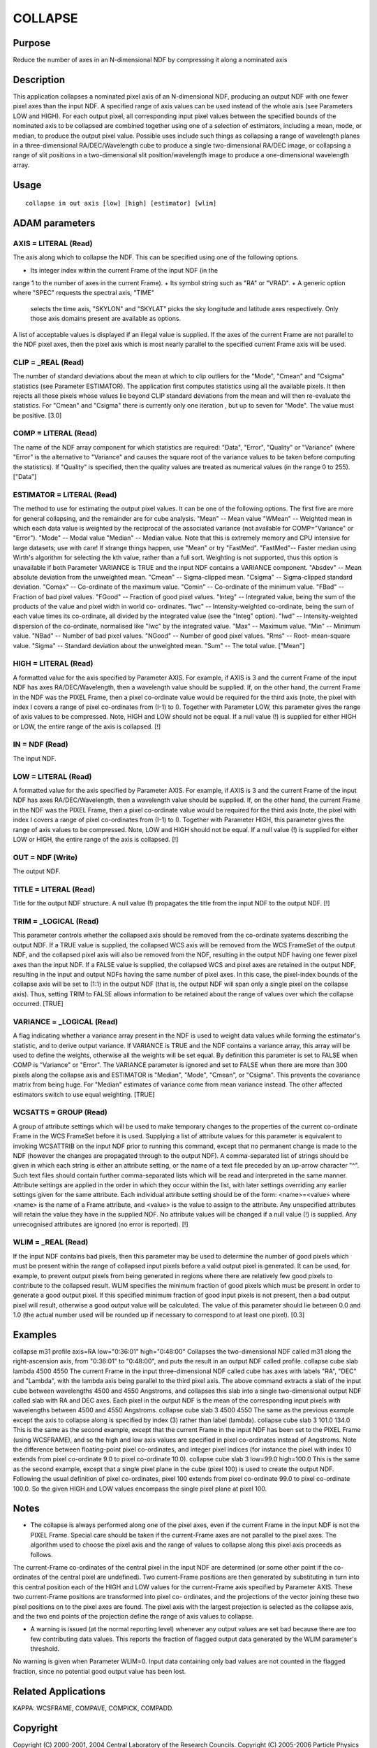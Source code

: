 

COLLAPSE
========


Purpose
~~~~~~~
Reduce the number of axes in an N-dimensional NDF by compressing it
along a nominated axis


Description
~~~~~~~~~~~
This application collapses a nominated pixel axis of an N-dimensional
NDF, producing an output NDF with one fewer pixel axes than the input
NDF. A specified range of axis values can be used instead of the whole
axis (see Parameters LOW and HIGH).
For each output pixel, all corresponding input pixel values between
the specified bounds of the nominated axis to be collapsed are
combined together using one of a selection of estimators, including a
mean, mode, or median, to produce the output pixel value.
Possible uses include such things as collapsing a range of wavelength
planes in a three-dimensional RA/DEC/Wavelength cube to produce a
single two-dimensional RA/DEC image, or collapsing a range of slit
positions in a two-dimensional slit position/wavelength image to
produce a one-dimensional wavelength array.


Usage
~~~~~


::

    
       collapse in out axis [low] [high] [estimator] [wlim]
       



ADAM parameters
~~~~~~~~~~~~~~~



AXIS = LITERAL (Read)
`````````````````````
The axis along which to collapse the NDF. This can be specified using
one of the following options.


+ Its integer index within the current Frame of the input NDF (in the
range 1 to the number of axes in the current Frame).
+ Its symbol string such as "RA" or "VRAD".
+ A generic option where "SPEC" requests the spectral axis, "TIME"
  selects the time axis, "SKYLON" and "SKYLAT" picks the sky longitude
  and latitude axes respectively. Only those axis domains present are
  available as options.

A list of acceptable values is displayed if an illegal value is
supplied. If the axes of the current Frame are not parallel to the NDF
pixel axes, then the pixel axis which is most nearly parallel to the
specified current Frame axis will be used.



CLIP = _REAL (Read)
```````````````````
The number of standard deviations about the mean at which to clip
outliers for the "Mode", "Cmean" and "Csigma" statistics (see
Parameter ESTIMATOR). The application first computes statistics using
all the available pixels. It then rejects all those pixels whose
values lie beyond CLIP standard deviations from the mean and will then
re-evaluate the statistics. For "Cmean" and "Csigma" there is
currently only one iteration , but up to seven for "Mode".
The value must be positive. [3.0]



COMP = LITERAL (Read)
`````````````````````
The name of the NDF array component for which statistics are required:
"Data", "Error", "Quality" or "Variance" (where "Error" is the
alternative to "Variance" and causes the square root of the variance
values to be taken before computing the statistics). If "Quality" is
specified, then the quality values are treated as numerical values (in
the range 0 to 255). ["Data"]



ESTIMATOR = LITERAL (Read)
``````````````````````````
The method to use for estimating the output pixel values. It can be
one of the following options. The first five are more for general
collapsing, and the remainder are for cube analysis. "Mean" -- Mean
value "WMean" -- Weighted mean in which each data value is weighted by
the reciprocal of the associated variance (not available for
COMP="Variance" or "Error"). "Mode" -- Modal value "Median" -- Median
value. Note that this is extremely memory and CPU intensive for large
datasets; use with care! If strange things happen, use "Mean" or try
"FastMed". "FastMed"-- Faster median using Wirth's algorithm for
selecting the kth value, rather than a full sort. Weighting is not
supported, thus this option is unavailable if both Parameter VARIANCE
is TRUE and the input NDF contains a VARIANCE component.
"Absdev" -- Mean absolute deviation from the unweighted mean. "Cmean"
-- Sigma-clipped mean. "Csigma" -- Sigma-clipped standard deviation.
"Comax" -- Co-ordinate of the maximum value. "Comin" -- Co-ordinate of
the minimum value. "FBad" -- Fraction of bad pixel values. "FGood" --
Fraction of good pixel values. "Integ" -- Integrated value, being the
sum of the products of the value and pixel width in world co-
ordinates. "Iwc" -- Intensity-weighted co-ordinate, being the sum of
each value times its co-ordinate, all divided by the integrated value
(see the "Integ" option). "Iwd" -- Intensity-weighted dispersion of
the co-ordinate, normalised like "Iwc" by the integrated value. "Max"
-- Maximum value. "Min" -- Minimum value. "NBad" -- Number of bad
pixel values. "NGood" -- Number of good pixel values. "Rms" -- Root-
mean-square value. "Sigma" -- Standard deviation about the unweighted
mean. "Sum" -- The total value. ["Mean"]



HIGH = LITERAL (Read)
`````````````````````
A formatted value for the axis specified by Parameter AXIS. For
example, if AXIS is 3 and the current Frame of the input NDF has axes
RA/DEC/Wavelength, then a wavelength value should be supplied. If, on
the other hand, the current Frame in the NDF was the PIXEL Frame, then
a pixel co-ordinate value would be required for the third axis (note,
the pixel with index I covers a range of pixel co-ordinates from (I-1)
to I). Together with Parameter LOW, this parameter gives the range of
axis values to be compressed. Note, HIGH and LOW should not be equal.
If a null value (!) is supplied for either HIGH or LOW, the entire
range of the axis is collapsed. [!]



IN = NDF (Read)
```````````````
The input NDF.



LOW = LITERAL (Read)
````````````````````
A formatted value for the axis specified by Parameter AXIS. For
example, if AXIS is 3 and the current Frame of the input NDF has axes
RA/DEC/Wavelength, then a wavelength value should be supplied. If, on
the other hand, the current Frame in the NDF was the PIXEL Frame, then
a pixel co-ordinate value would be required for the third axis (note,
the pixel with index I covers a range of pixel co-ordinates from (I-1)
to I). Together with Parameter HIGH, this parameter gives the range of
axis values to be compressed. Note, LOW and HIGH should not be equal.
If a null value (!) is supplied for either LOW or HIGH, the entire
range of the axis is collapsed. [!]



OUT = NDF (Write)
`````````````````
The output NDF.



TITLE = LITERAL (Read)
``````````````````````
Title for the output NDF structure. A null value (!) propagates the
title from the input NDF to the output NDF. [!]



TRIM = _LOGICAL (Read)
``````````````````````
This parameter controls whether the collapsed axis should be removed
from the co-ordinate syatems describing the output NDF. If a TRUE
value is supplied, the collapsed WCS axis will be removed from the WCS
FrameSet of the output NDF, and the collapsed pixel axis will also be
removed from the NDF, resulting in the output NDF having one fewer
pixel axes than the input NDF. If a FALSE value is supplied, the
collapsed WCS and pixel axes are retained in the output NDF, resulting
in the input and output NDFs having the same number of pixel axes. In
this case, the pixel-index bounds of the collapse axis will be set to
(1:1) in the output NDF (that is, the output NDF will span only a
single pixel on the collapse axis). Thus, setting TRIM to FALSE allows
information to be retained about the range of values over which the
collapse occurred. [TRUE]



VARIANCE = _LOGICAL (Read)
``````````````````````````
A flag indicating whether a variance array present in the NDF is used
to weight data values while forming the estimator's statistic, and to
derive output variance. If VARIANCE is TRUE and the NDF contains a
variance array, this array will be used to define the weights,
otherwise all the weights will be set equal. By definition this
parameter is set to FALSE when COMP is "Variance" or "Error".
The VARIANCE parameter is ignored and set to FALSE when there are more
than 300 pixels along the collapse axis and ESTIMATOR is "Median",
"Mode", "Cmean", or "Csigma". This prevents the covariance matrix from
being huge. For "Median" estimates of variance come from mean variance
instead. The other affected estimators switch to use equal weighting.
[TRUE]



WCSATTS = GROUP (Read)
``````````````````````
A group of attribute settings which will be used to make temporary
changes to the properties of the current co-ordinate Frame in the WCS
FrameSet before it is used. Supplying a list of attribute values for
this parameter is equivalent to invoking WCSATTRIB on the input NDF
prior to running this command, except that no permanent change is made
to the NDF (however the changes are propagated through to the output
NDF).
A comma-separated list of strings should be given in which each string
is either an attribute setting, or the name of a text file preceded by
an up-arrow character "^". Such text files should contain further
comma-separated lists which will be read and interpreted in the same
manner. Attribute settings are applied in the order in which they
occur within the list, with later settings overriding any earlier
settings given for the same attribute.
Each individual attribute setting should be of the form:
<name>=<value>
where <name> is the name of a Frame attribute, and <value> is the
value to assign to the attribute. Any unspecified attributes will
retain the value they have in the supplied NDF. No attribute values
will be changed if a null value (!) is supplied. Any unrecognised
attributes are ignored (no error is reported). [!]



WLIM = _REAL (Read)
```````````````````
If the input NDF contains bad pixels, then this parameter may be used
to determine the number of good pixels which must be present within
the range of collapsed input pixels before a valid output pixel is
generated. It can be used, for example, to prevent output pixels from
being generated in regions where there are relatively few good pixels
to contribute to the collapsed result.
WLIM specifies the minimum fraction of good pixels which must be
present in order to generate a good output pixel. If this specified
minimum fraction of good input pixels is not present, then a bad
output pixel will result, otherwise a good output value will be
calculated. The value of this parameter should lie between 0.0 and 1.0
(the actual number used will be rounded up if necessary to correspond
to at least one pixel). [0.3]



Examples
~~~~~~~~
collapse m31 profile axis=RA low="0:36:01" high="0:48:00"
Collapses the two-dimensional NDF called m31 along the right-ascension
axis, from "0:36:01" to "0:48:00", and puts the result in an output
NDF called profile.
collapse cube slab lambda 4500 4550
The current Frame in the input three-dimensional NDF called cube has
axes with labels "RA", "DEC" and "Lambda", with the lambda axis being
parallel to the third pixel axis. The above command extracts a slab of
the input cube between wavelengths 4500 and 4550 Angstroms, and
collapses this slab into a single two-dimensional output NDF called
slab with RA and DEC axes. Each pixel in the output NDF is the mean of
the corresponding input pixels with wavelengths between 4500 and 4550
Angstroms.
collapse cube slab 3 4500 4550
The same as the previous example except the axis to collapse along is
specified by index (3) rather than label (lambda).
collapse cube slab 3 101.0 134.0
This is the same as the second example, except that the current Frame
in the input NDF has been set to the PIXEL Frame (using WCSFRAME), and
so the high and low axis values are specified in pixel co-ordinates
instead of Angstroms. Note the difference between floating-point pixel
co-ordinates, and integer pixel indices (for instance the pixel with
index 10 extends from pixel co-ordinate 9.0 to pixel co-ordinate
10.0).
collapse cube slab 3 low=99.0 high=100.0
This is the same as the second example, except that a single pixel
plane in the cube (pixel 100) is used to create the output NDF.
Following the usual definition of pixel co-ordinates, pixel 100
extends from pixel co-ordinate 99.0 to pixel co-ordinate 100.0. So the
given HIGH and LOW values encompass the single pixel plane at pixel
100.



Notes
~~~~~


+ The collapse is always performed along one of the pixel axes, even
  if the current Frame in the input NDF is not the PIXEL Frame. Special
  care should be taken if the current-Frame axes are not parallel to the
  pixel axes. The algorithm used to choose the pixel axis and the range
  of values to collapse along this pixel axis proceeds as follows.

The current-Frame co-ordinates of the central pixel in the input NDF
are determined (or some other point if the co-ordinates of the central
pixel are undefined). Two current-Frame positions are then generated
by substituting in turn into this central position each of the HIGH
and LOW values for the current-Frame axis specified by Parameter AXIS.
These two current-Frame positions are transformed into pixel co-
ordinates, and the projections of the vector joining these two pixel
positions on to the pixel axes are found. The pixel axis with the
largest projection is selected as the collapse axis, and the two end
points of the projection define the range of axis values to collapse.

+ A warning is issued (at the normal reporting level) whenever any
  output values are set bad because there are too few contributing data
  values. This reports the fraction of flagged output data generated by
  the WLIM parameter's threshold.

No warning is given when Parameter WLIM=0. Input data containing only
bad values are not counted in the flagged fraction, since no potential
good output value has been lost.


Related Applications
~~~~~~~~~~~~~~~~~~~~
KAPPA: WCSFRAME, COMPAVE, COMPICK, COMPADD.


Copyright
~~~~~~~~~
Copyright (C) 2000-2001, 2004 Central Laboratory of the Research
Councils. Copyright (C) 2005-2006 Particle Physics & Astronomy
Research Council. Copyright (C) 2007-2009, 2013, 2018 Science and
Technology Facilities Council. All Rights Reserved.


Licence
~~~~~~~
This program is free software; you can redistribute it and/or modify
it under the terms of the GNU General Public License as published by
the Free Software Foundation; either Version 2 of the License, or (at
your option) any later version.
This program is distributed in the hope that it will be useful, but
WITHOUT ANY WARRANTY; without even the implied warranty of
MERCHANTABILITY or FITNESS FOR A PARTICULAR PURPOSE. See the GNU
General Public License for more details.
You should have received a copy of the GNU General Public License
along with this program; if not, write to the Free Software
Foundation, Inc., 51 Franklin Street, Fifth Floor, Boston, MA
02110-1301, USA.


Implementation Status
~~~~~~~~~~~~~~~~~~~~~


+ This routine correctly processes the AXIS, DATA, VARIANCE, LABEL,
TITLE, UNITS, WCS, and HISTORY components of the input NDF and
propagates all extensions. QUALITY is not propagated.
+ Processing of bad pixels and automatic quality masking are
supported.
+ All non-complex numeric data types can be handled.
+ Any number of NDF dimensions is supported.




